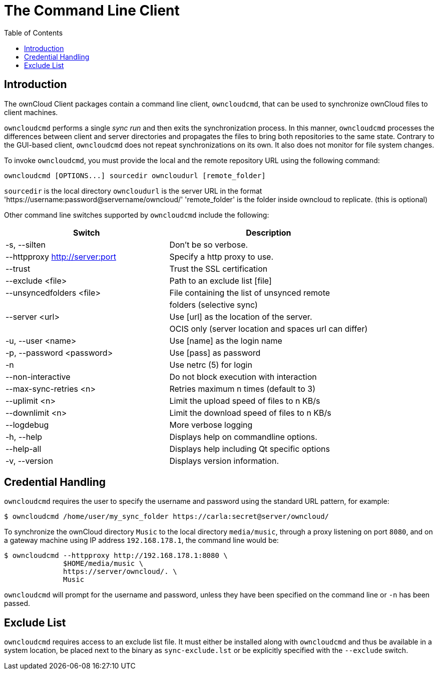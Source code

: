 = The Command Line Client
:toc: right

== Introduction

The ownCloud Client packages contain a command line client, `owncloudcmd`, that can be used to synchronize ownCloud files to client machines.

`owncloudcmd` performs a single _sync run_ and then exits the synchronization process. In this manner, `owncloudcmd` processes the differences between client and server directories and propagates the files to bring both repositories to the same state. Contrary to the GUI-based client, `owncloudcmd` does not repeat synchronizations on its own. It also does not monitor for file system changes.

To invoke `owncloudcmd`, you must provide the local and the remote repository URL using the following command:

[source,console]
----
owncloudcmd [OPTIONS...] sourcedir owncloudurl [remote_folder]
----

`sourcedir` is the local directory 
`owncloudurl` is the server URL in the format 'https://username:password@servername/owncloud/' 
'remote_folder' is the folder inside owncloud to replicate.  (this is optional)

Other command line switches supported by `owncloudcmd` include the following:

[width="100%",cols="45%,55%",options="header"]
|===
| Switch | Description
| -s, --silten                       |Don't be so verbose.
|  --httpproxy <http://server:port>  |Specify a http proxy to use.
|  --trust                           |Trust the SSL certification
|  --exclude <file>                  |Path to an exclude list [file]
|  --unsyncedfolders <file>          |File containing the list of unsynced remote
|                                    |folders (selective sync)
|  --server <url>                    |Use [url] as the location of the server.
|                                    |OCIS only (server location and spaces url can differ)                                    
|  -u, --user <name>                 |Use [name] as the login name
|  -p, --password <password>         |Use [pass] as password
|  -n                                |Use netrc (5) for login
|  --non-interactive                 |Do not block execution with interaction
|  --max-sync-retries <n>            |Retries maximum n times (default to 3)
|  --uplimit <n>                     |Limit the upload speed of files to n KB/s
|  --downlimit <n>                   |Limit the download speed of files to n KB/s
|  --logdebug                        |More verbose logging
|  -h, --help                        |Displays help on commandline options.
|  --help-all                        |Displays help including Qt specific options
|  -v, --version                     |Displays version information.
|===

== Credential Handling

`owncloudcmd` requires the user to specify the username and password using the standard URL pattern, for example:

[source,console]
----
$ owncloudcmd /home/user/my_sync_folder https://carla:secret@server/owncloud/
----

To synchronize the ownCloud directory `Music` to the local directory `media/music`, through a proxy listening on port `8080`, and on a gateway machine using IP address `192.168.178.1`, the command line would be:

[source,console]
----
$ owncloudcmd --httpproxy http://192.168.178.1:8080 \
              $HOME/media/music \
              https://server/owncloud/. \
              Music
----

`owncloudcmd` will prompt for the username and password, unless they have been specified on the command line or `-n` has been passed.

== Exclude List

`owncloudcmd` requires access to an exclude list file. It must either be installed along with `owncloudcmd` and thus be available in a system location, be placed next to the binary as `sync-exclude.lst` or be explicitly specified with the `--exclude` switch.

